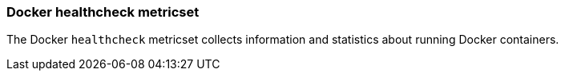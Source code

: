 === Docker healthcheck metricset

The Docker `healthcheck` metricset collects information and statistics about
running Docker containers.
